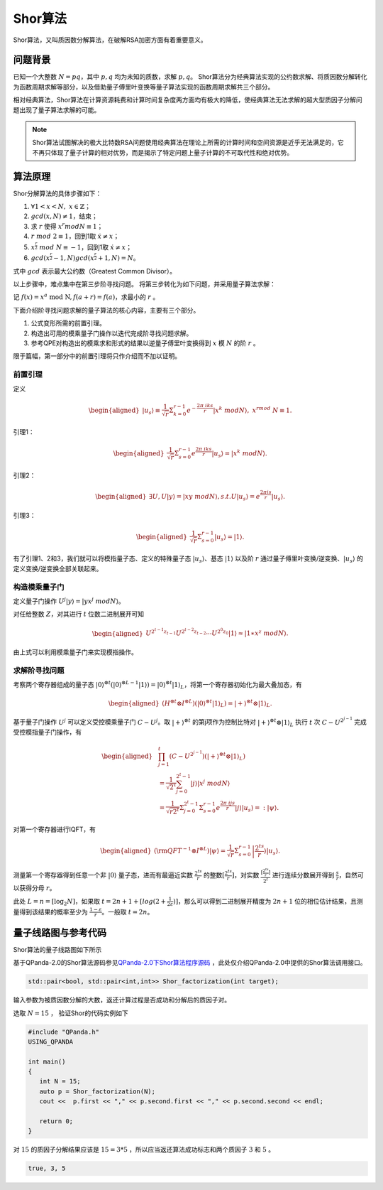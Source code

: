 Shor算法
####

Shor算法，又叫质因数分解算法，在破解RSA加密方面有着重要意义。

问题背景
****

已知一个大整数 :math:`N=pq`，其中 :math:`p,q` 均为未知的质数，求解 :math:`p,q`。
Shor算法分为经典算法实现的公约数求解、将质因数分解转化为函数周期求解等部分，以及借助量子傅里叶变换等量子算法实现的函数周期求解共三个部分。

相对经典算法，Shor算法在计算资源耗费和计算时间复杂度两方面均有极大的降低，使经典算法无法求解的超大型质因子分解问题出现了量子算法求解的可能。

.. note:: Shor算法试图解决的极大比特数RSA问题使用经典算法在理论上所需的计算时间和空间资源是近乎无法满足的，它不再只体现了量子计算的相对优势，\
   而是揭示了特定问题上量子计算的不可取代性和绝对优势。

算法原理
****

Shor分解算法的具体步骤如下：

#. :math:`\forall 1<x<N,\ x\in\mathbb{Z}`；
#.	:math:`gcd(x,N)\neq 1`，结束；
#. 求 :math:`r` 使得 :math:`x^r mod N≡1`；
#.	:math:`r\ mod\ 2\equiv1`，回到1取 :math:`\dot{x}≠x`；
#.	:math:`x^\frac{r}{2}\ mod\ N\equiv-1`，回到1取 :math:`\dot{x}≠x`；
#.	:math:`gcd(x^\frac{r}{2}-1,N)gcd(x^\frac{r}{2}+1,N)=N`。

式中 :math:`gcd` 表示最大公约数（Greatest Common Divisor）。

以上步骤中，难点集中在第三步阶寻找问题。
将第三步转化为如下问题，并采用量子算法求解：

记 :math:`f\left(x\right)=x^a\mathrm{\ mod\ N},f\left(a+r\right)=f\left(a\right)`，求最小的 :math:`r` 。

下面介绍阶寻找问题求解的量子算法的核心内容，主要有三个部分。

#. 公式变形所需的前置引理。
#. 构造出可用的模乘量子门操作以迭代完成阶寻找问题求解。
#. 参考QPE对构造出的模乘求和形式的结果以逆量子傅里叶变换得到 :math:`x` 模 :math:`N` 的阶 :math:`r` 。

限于篇幅，第一部分中的前置引理将只作介绍而不加以证明。

前置引理
++++

定义

.. math::
   \begin{aligned}
   \left|u_s\right\rangle\equiv\frac{1}{\sqrt{r}}\Sigma_{k=0}^{r-1}e^{-\frac{2\pi\ iks}{r}}\left|x^k\ mod N\right\rangle,\ x^rmod\ N\equiv1.
   \end{aligned}
引理1：

.. math::
   \begin{aligned}
   \frac{1}{\sqrt{r}}\Sigma_{s=0}^{r-1}e^\frac{2\pi\ iks}{r}\left|u_s\right\rangle=\left|x^k\ modN\right\rangle.
   \end{aligned}
引理2：

.. math::
   \begin{aligned}
   \exists U,U\left|y\right\rangle=\left|xy\ modN\right\rangle,s.t.U\left|u_s\right\rangle=e^\frac{2\pi is}{r}\left|u_s\right\rangle.
   \end{aligned}
引理3：

.. math::
   \begin{aligned}
   \frac{1}{\sqrt{r}}\Sigma_{s=0}^{r-1}\left|u_s\right\rangle=\left|1\right\rangle.
   \end{aligned}

有了引理1、2和3，我们就可以将模指量子态、定义的特殊量子态 :math:`\left|u_s\right\rangle`、基态 :math:`\left|1\right\rangle` 
以及阶 :math:`r` 通过量子傅里叶变换/逆变换、:math:`\left|u_s\right\rangle` 的定义变换/逆变换全部关联起来。

构造模乘量子门
++++

定义量子门操作 :math:`U^j\left|y\right\rangle=\left|yx^j\ modN\right\rangle`。

对任给整数 :math:`Z`，对其进行 :math:`t` 位数二进制展开可知

.. math::
   \begin{aligned}
   U^{2^{t-1}z_{t-1}}U^{2^{t-2}z_{t-2}}\cdots U^{2^0z_0}\left|1\right\rangle\approx\left|1\ast x^z\ modN\right\rangle.
   \end{aligned}
由上式可以利用模乘量子门来实现模指操作。

求解阶寻找问题
++++

考察两个寄存器组成的量子态 :math:`\left|0\right\rangle^{\otimes t}(\left|0\right\rangle^{\otimes L-1}
\left|1\right\rangle){=\left|0\right\rangle^{\otimes t}\left|1\right\rangle}_L`，将第一个寄存器初始化为最大叠加态，有

.. math::
   \begin{aligned}
   (H^{\otimes t}{\otimes I^{\otimes L})(\left|0\right\rangle}^{\otimes t}\left|1\right\rangle_L)
   =\left|+\right\rangle^{\otimes t}\otimes\left|1\right\rangle_L.
   \end{aligned}
基于量子门操作 :math:`U^j` 可以定义受控模乘量子门 :math:`C-U^j`。取 :math:`\left|+\right\rangle^{\otimes t}` 的第j项\
作为控制比特对 :math:`\left|+\right\rangle^{\otimes t}\otimes\left|1\right\rangle_L` 执行 :math:`t` 次 :math:`C-U^{2^{j-1}}`
完成受控模指量子门操作，有

.. math::
   \begin{aligned}
   &\prod_{j=1}^{t}\left(C-U^{2^{j-1}}\right)\left(\left|+\right\rangle^{\otimes t}\otimes\left|1\right\rangle_L\right)\\
   & =\frac{1}{{\sqrt2}^t}\sum_{j=0}^{2^t-1}\left|j\right\rangle\left|x^j\ modN\right\rangle \\
   & =\frac{1}{\sqrt{r2^t}}{\Sigma_{j=0}^{2^t-1}\Sigma}_{s=0}^{r-1}e^\frac{2\pi\ ijs}{r}
   \left|j\right\rangle\left|u_s\right\rangle=:\left|\psi\right\rangle.
   \end{aligned}

对第一个寄存器进行IQFT，有

.. math::
   \begin{aligned}
   ({\rm QFT}^{-1}\otimes I^{\otimes L})\left|\psi\right\rangle=\frac{1}{\sqrt r}\Sigma_{s=0}^{r-1}
   \left|\frac{2^ts}{r}\right\rangle\left|u_s\right\rangle.
   \end{aligned}
测量第一个寄存器得到任意一个非 :math:`\left|0\right\rangle` 量子态，进而有最逼近实数 :math:`\frac{2^ts}{r}` 的整数\
:math:`[\frac{2^ts}{r}]`，对实数 :math:`\frac{[\frac{2^ts}{r}]}{2^t}` 进行连续分数展开得到 :math:`\frac{s}{r}`，\
自然可以获得分母 :math:`r`。

此处 :math:`L=n={[\log}_2N]`，如果取 :math:`t=2n+1+[log(2+\frac{1}{2\varepsilon})]`，那么可以得到二进制展开精度为
:math:`2n+1` 位的相位估计结果，且测量得到该结果的概率至少为 :math:`\frac{1-\varepsilon}{r}`。一般取 :math:`t=2n`。

量子线路图与参考代码
****

Shor算法的量子线路图如下所示

.. image:: images/Shor.png
   :align: center

基于QPanda-2.0的Shor算法源码参见\
`QPanda-2.0下Shor算法程序源码 <https://github.com/OriginQ/QPanda-2/tree/master/QAlg/Shor>`_ \ ，\
此处仅介绍QPanda-2.0中提供的Shor算法调用接口。

.. code-block:: c

   std::pair<bool, std::pair<int,int>> Shor_factorization(int target);

输入参数为被质因数分解的大数，返还计算过程是否成功和分解后的质因子对。

选取 :math:`N=15` ，
验证Shor的代码实例如下

.. code-block:: c

   #include "QPanda.h"
   USING_QPANDA

   int main()
   {
      int N = 15;
      auto p = Shor_factorization(N);
      cout <<  p.first << "," << p.second.first << "," << p.second.second << endl;

      return 0;
   }

对 :math:`15` 的质因子分解结果应该是 :math:`15=3*5` ，所以应当返还算法成功标志和两个质因子 :math:`3` 和 :math:`5` 。 

.. code-block:: c

   true, 3, 5
